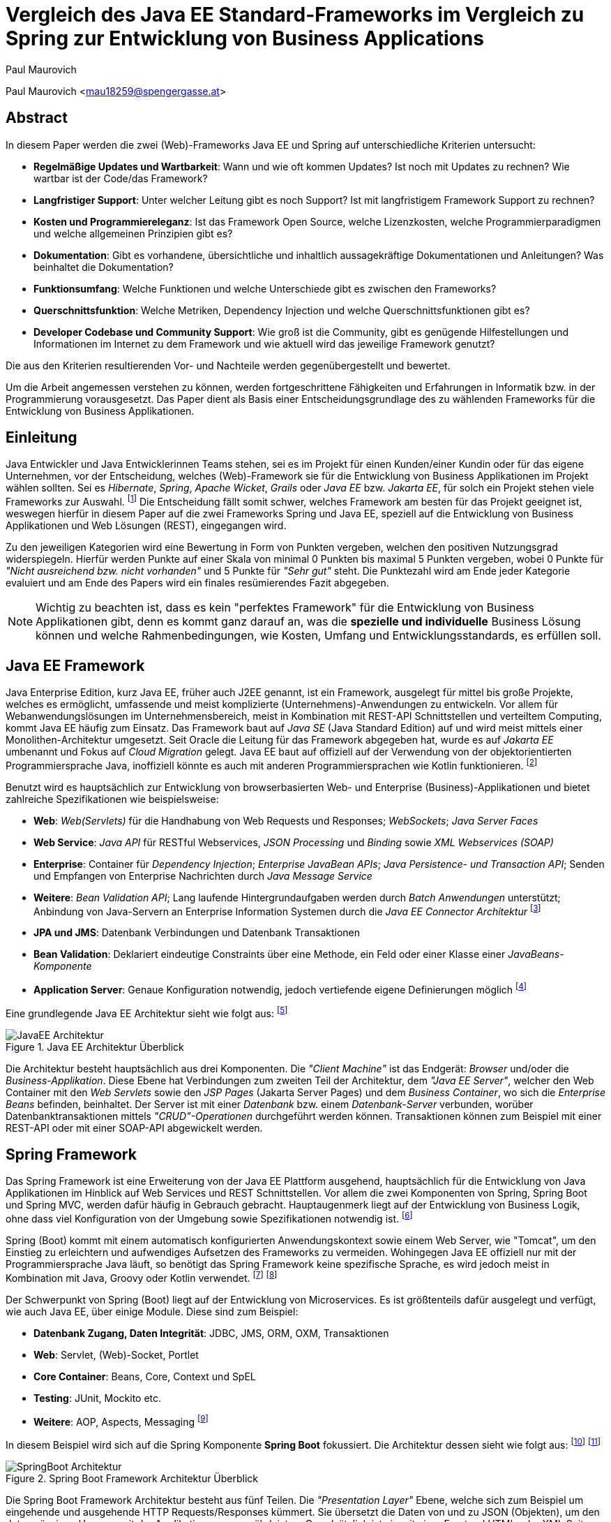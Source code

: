 [topic-maurovich]
:chapter-label: Kapitel
:author: Paul Maurovich

= Vergleich des Java EE Standard-Frameworks im Vergleich zu Spring zur Entwicklung von Business Applications

Paul Maurovich <mau18259@spengergasse.at>

[abstract]
== Abstract
In diesem Paper werden die zwei (Web)-Frameworks Java EE und Spring auf unterschiedliche Kriterien untersucht:

* *Regelmäßige Updates und Wartbarkeit*: Wann und wie oft kommen Updates? Ist noch mit Updates zu rechnen? Wie wartbar ist der Code/das Framework?
* *Langfristiger Support*: Unter welcher Leitung gibt es noch Support? Ist mit langfristigem Framework Support zu rechnen?
* *Kosten und Programmiereleganz*: Ist das Framework Open Source, welche Lizenzkosten, welche Programmierparadigmen und welche allgemeinen Prinzipien gibt es?
* *Dokumentation*: Gibt es vorhandene, übersichtliche und inhaltlich aussagekräftige Dokumentationen und Anleitungen? Was beinhaltet die Dokumentation?
* *Funktionsumfang*: Welche Funktionen und welche Unterschiede gibt es zwischen den Frameworks?
* *Querschnittsfunktion*: Welche Metriken, Dependency Injection und welche Querschnittsfunktionen gibt es?
* *Developer Codebase und Community Support*: Wie groß ist die Community, gibt es genügende Hilfestellungen und Informationen im Internet zu dem Framework und wie aktuell wird das jeweilige Framework genutzt?

Die aus den Kriterien resultierenden Vor- und Nachteile werden gegenübergestellt und bewertet.

Um die Arbeit angemessen verstehen zu können, werden fortgeschrittene Fähigkeiten und Erfahrungen in Informatik bzw. in der Programmierung vorausgesetzt. Das Paper dient als Basis einer Entscheidungsgrundlage des zu wählenden Frameworks für die Entwicklung von Business Applikationen.

[introduction]
== Einleitung
Java Entwickler und Java Entwicklerinnen Teams stehen, sei es im Projekt für einen Kunden/einer Kundin oder für das eigene Unternehmen, vor der Entscheidung, welches (Web)-Framework sie für die Entwicklung von Business Applikationen im Projekt wählen sollten. Sei es _Hibernate_, _Spring_,__ Apache Wicket__, _Grails_ oder _Java EE_ bzw. _Jakarta EE_, für solch ein Projekt stehen viele Frameworks zur Auswahl. footnote:[Shankar, Ramya (2021): 10 Best Java Frameworks to Use in 2021, https://hackr.io/blog/java-frameworks abgerufen am 06.04.2021] Die Entscheidung fällt somit schwer, welches Framework am besten für das Projekt geeignet ist, weswegen hierfür in diesem Paper auf die zwei Frameworks Spring und Java EE, speziell auf die Entwicklung von Business Applikationen und Web Lösungen (REST), eingegangen wird.

Zu den jeweiligen Kategorien wird eine Bewertung in Form von Punkten vergeben, welchen den positiven Nutzungsgrad widerspiegeln. Hierfür werden Punkte auf einer Skala von minimal 0 Punkten bis maximal 5 Punkten vergeben, wobei 0 Punkte für _"Nicht ausreichend bzw. nicht vorhanden"_ und 5 Punkte für _"Sehr gut"_ steht. Die Punktezahl wird am Ende jeder Kategorie evaluiert und am Ende des Papers wird ein finales resümierendes Fazit abgegeben.

NOTE: Wichtig zu beachten ist, dass es kein "perfektes Framework" für die Entwicklung von Business Applikationen gibt, denn es kommt ganz darauf an, was die *spezielle und individuelle* Business Lösung können und welche Rahmenbedingungen, wie Kosten, Umfang und Entwicklungsstandards, es erfüllen soll.

== Java EE Framework
Java Enterprise Edition, kurz Java EE, früher auch J2EE genannt, ist ein Framework, ausgelegt für mittel bis große Projekte, welches es ermöglicht, umfassende und meist komplizierte (Unternehmens)-Anwendungen zu entwickeln. Vor allem für Webanwendungslösungen im Unternehmensbereich, meist in Kombination mit REST-API Schnittstellen und verteiltem Computing, kommt Java EE häufig zum Einsatz.
Das Framework baut auf _Java SE_ (Java Standard Edition) auf und wird meist mittels einer Monolithen-Architektur umgesetzt.
Seit Oracle die Leitung für das Framework abgegeben hat, wurde es auf _Jakarta EE_ umbenannt und Fokus auf _Cloud Migration_ gelegt. Java EE baut auf offiziell auf der Verwendung von der objektorientierten Programmiersprache Java, inoffiziell könnte es auch mit anderen Programmiersprachen wie Kotlin funktionieren. footnote:[Wikipedia: Jakarta EE, https://de.wikipedia.org/wiki/Jakarta_EE abgerufen am 06.04.2021]

Benutzt wird es hauptsächlich zur Entwicklung von browserbasierten Web- und Enterprise (Business)-Applikationen und bietet zahlreiche Spezifikationen wie beispielsweise:

* *Web*: _Web(Servlets)_ für die Handhabung von Web Requests und Responses; _WebSockets_; _Java Server Faces_
* *Web Service*: _Java API_ für RESTful Webservices, _JSON Processing_ und _Binding_ sowie _XML Webservices (SOAP)_
* *Enterprise*: Container für _Dependency Injection_; _Enterprise JavaBean APIs_; _Java Persistence- und Transaction API_; Senden und Empfangen von Enterprise Nachrichten durch _Java Message Service_
* *Weitere*: _Bean Validation API_; Lang laufende Hintergrundaufgaben werden durch _Batch Anwendungen_ unterstützt; Anbindung von Java-Servern an Enterprise Information Systemen durch die _Java EE Connector Architektur_ footnote:[JavaTPoint: Java EE Specifications, https://www.javatpoint.com/java-ee abgerufen am 06.04.2021]

* *JPA und JMS*: Datenbank Verbindungen und Datenbank Transaktionen
* *Bean Validation*: Deklariert eindeutige Constraints über eine Methode, ein Feld oder einer Klasse einer _JavaBeans-Komponente_
* *Application Server*: Genaue Konfiguration notwendig, jedoch vertiefende eigene Definierungen möglich footnote:[O'Reilly: Java Platform: Enterprise Edition, https://www.oreilly.com/library/view/java-ee-6/9781449338329/ch01.html abgerufen am 06.04.2021]

Eine grundlegende Java EE Architektur sieht wie folgt aus: footnote:[Oracle Docs: Distributed Multitiered Applications, https://docs.oracle.com/javaee/7/tutorial/overview003.htm abgerufen am 06.04.2021]

image::../images/JavaEE-Architektur.png[title = "Java EE Architektur Überblick"]

Die Architektur besteht hauptsächlich aus drei Komponenten. Die _"Client Machine"_ ist das Endgerät: _Browser_ und/oder die _Business-Applikation_. Diese Ebene hat Verbindungen zum zweiten Teil der Architektur, dem _"Java EE Server"_, welcher den Web Container mit den _Web Servlets_ sowie den _JSP Pages_ (Jakarta Server Pages) und dem _Business Container_, wo sich die _Enterprise Beans_ befinden, beinhaltet. Der Server ist mit einer _Datenbank_ bzw. einem _Datenbank-Server_ verbunden, worüber Datenbanktransaktionen mittels _"CRUD"-Operationen_ durchgeführt werden können. Transaktionen können zum Beispiel mit einer REST-API oder mit einer SOAP-API abgewickelt werden.

== Spring Framework
Das Spring Framework ist eine Erweiterung von der Java EE Plattform ausgehend, hauptsächlich für die Entwicklung von Java Applikationen im Hinblick auf Web Services und REST Schnittstellen. Vor allem die zwei Komponenten von Spring, Spring Boot und Spring MVC, werden dafür häufig in Gebrauch gebracht. Hauptaugenmerk liegt auf der Entwicklung von Business Logik, ohne dass viel Konfiguration von der Umgebung sowie Spezifikationen notwendig ist. footnote:[Spring: Spring Framework, https://spring.io/projects/spring-framework abgerufen am 06.04.2021]

Spring (Boot) kommt mit einem automatisch konfigurierten Anwendungskontext sowie einem Web Server, wie "Tomcat", um den Einstieg zu erleichtern und aufwendiges Aufsetzen des Frameworks zu vermeiden. Wohingegen Java EE offiziell nur mit der Programmiersprache Java läuft, so benötigt das Spring Framework keine spezifische Sprache, es wird jedoch meist in Kombination mit Java, Groovy oder Kotlin verwendet. footnote:[Spring Docs: Language Support, https://docs.spring.io/spring-framework/docs/current/reference/html/languages.html abgerufen am 06.04.2021] footnote:[Oracle Docs: Java EE language support, https://docs.oracle.com/javaee/6/firstcup/doc/gkhoy.htmlL abgerufen am 06.04.2021]

Der Schwerpunkt von Spring (Boot) liegt auf der Entwicklung von Microservices. Es ist größtenteils dafür ausgelegt und verfügt, wie auch Java EE, über einige Module. Diese sind zum Beispiel:

* *Datenbank Zugang, Daten Integrität*: JDBC, JMS, ORM, OXM, Transaktionen
* *Web*: Servlet, (Web)-Socket, Portlet
* *Core Container*: Beans, Core, Context und SpEL
* *Testing*: JUnit, Mockito etc.
* *Weitere*: AOP, Aspects, Messaging footnote:[Spring Docs: Spring Modules, https://docs.spring.io/spring-framework/docs/3.0.0.M3/reference/html/ch01s02.html abgerufen am 06.04.2021]

In diesem Beispiel wird sich auf die Spring Komponente *Spring Boot* fokussiert. Die Architektur dessen sieht wie folgt aus: footnote:[JavaTPoint: Spring Boot Architecture, https://www.javatpoint.com/spring-boot-architecture abgerufen am 06.04.2021] footnote:[Orts, Rogelio (2018): Layered Architecture & Spring Boot, https://medium.com/@RogelioOrts/layered-architecture-spring-boot-af7dc071d2b5 abgerufen am 06.04.2021]

image::../images/SpringBoot-Architektur.png[title = "Spring Boot Framework Architektur Überblick"]

Die Spring Boot Framework Architektur besteht aus fünf Teilen. Die _"Presentation Layer"_ Ebene, welche sich zum Beispiel um eingehende und ausgehende HTTP Requests/Responses kümmert. Sie übersetzt die Daten von und zu JSON (Objekten), um den datenmässigen Umgang mit der Applikationen zu gewährleisten. Grundsätzlich ist sie mit einer Frontend HTML oder XML Seite, oder der Business Applikation, verbunden.

Die _"Business Logic"_ Ebene beinhaltet die Services, welche mit Business Logik ausgestattet sind. Es ist auch möglich "Fassaden" zwischen den Ebenen zu platzieren, um Datenintegrität und eine bessere Zugriffskontrolle zu gewährleisten. Die eingehenden Daten werden in diese Ebene transferiert und dort validiert bzw. autorisiert.

Um Daten abzugleichen und auf die gewählten Speicher Lösungen zugreifen zu können, wird die _"Persistence Layer"_ Ebene benötigt. Sie verfügt über mehrere Repositorien, welche Datenbankzugriffe festlegen bzw. im Grunde eine geeignete Datenbankabfrage im Hintergrund ausführen.

Die _"Domain Layer"_ Ebene agiert mit der _"Presentation-, Business- und Database-Ebene"_ und beinhaltet Domänen Objekte, _DTO_ Klassen, (Domain)-Entities sowie _POJO_.

Schlussendlich werden die Daten beispielsweise in einer SQL und NoSQL Datenbank gespeichert und dort verfügbar gemacht. Die _"Persistence Layer"_ Ebene führt mit der _"Database Layer"_ Ebene _"CRUD"-Operationen_ (Create, Read, Update und Delete) durch, welche das Hinzufügen, Lesen, Aktualisieren und Löschen von Daten bereitstellen.

== Erste Schritte
NOTE: Die sehr grundlegenden REST-API Realisierungsbeispiele werden mittels der _IntelliJ IDEA_ Entwicklungsumgebung umgesetzt, da sich diese sehr gut für die beiden Frameworks eignet.

=== Java EE Framework

1. Zu Beginn in _IntelliJ IDEA_ ein neues Projekt erstellen und als Typ _"Java Enterprise"_ auswählen. Danach bei _"Projekt Template"_ den Punkt _"Rest service"_ wählen und zum Beispiel _"GlassFish 5.0.0"_ als _"Application server"_ auswählen. Ein Application Server wie https://docs.oracle.com/cd/E26576_01/doc.312/e24935/installing.htm#GSING00022["Glassfish"] muss jedoch zuvor installiert werden. footnote:[Apache Netbeans: Getting Started with Java EE Applications, https://netbeans.apache.org/kb/docs/javaee/javaee-gettingstarted.html abgerufen am 06.04.2021]
2. Anschließend die gewählten Dependencies überprüfen und geeignete Projekt- und Packagenamen festlegen.

Nach der Erstellung des Projektes wurden von _IntelliJ IDEA_ Demo Klassen angelegt und die Dependencies werden in der ``pom.xml`` Datei verwaltet:

[source,xml]
----
<!-- File: pom.xml -->
<dependencies>
    <dependency>
        <groupId>javax.ws.rs</groupId>
        <artifactId>javax.ws.rs-api</artifactId>
        <version>2.1.1</version>
        <scope>provided</scope>
    </dependency>
    <dependency>
        <groupId>javax.servlet</groupId>
        <artifactId>javax.servlet-api</artifactId>
        <version>4.0.1</version>
        <scope>provided</scope>
    </dependency>
    <dependency>
        <groupId>org.junit.jupiter</groupId>
        <artifactId>junit-jupiter-api</artifactId>
        <version>5.7.0</version>
        <scope>test</scope>
    </dependency>
    <!-- ... -->
</dependencies>
----

Außerdem wird ein grundlegender API Controller in beispielsweise, je nach gewählten Namen, der Klasse  ``JavaEETest.java`` angelegt: footnote:[Oracle Docs: Java EE Getting Started, https://docs.oracle.com/javaee/7/tutorial/cdi-basic001.htm abgerufen am 06.04.2021]

[source,java]
----
// File: JavaEETest.java
@Path("/hallo-java-ee") // < 1 >
public class JavaEETest {
    @GET // < 2 >
    @Produces("text/plain") // < 3 >
    public String hello() {
        return "Willkommen zu Java EE!"; // < 4 >
    }
}
----

1. Name der Basis Web Route nach der URL
2. Festlegung der Operation (_GET_, _POST_, _PUT_, _DELETE_)
3. Definierung des Rückgabeformats, welches in diesem Fall normaler Text ist
4. Rückgabe eines String, um die Funktion zu testen

Nachdem das Projekt gestartet wurde, ist beispielsweise, je nach URL Definierung, unter ``http://localhost:8080/JavaEEDemo-1.0-SNAPSHOT/hello-world`` die sehr grundlegende REST-API abrufbar:

image::../images/JavaEEWeb.png[title = "Java EE REST API GET-Response"]

=== Spring Framework

In diesem Beispiel wird sich auf eine Komponente von dem Spring Framework konzentriert: Spring Boot, in Kombination mit Java und dem Build Tool _Maven_.

Mithilfe des https://start.spring.io/[Spring Initializrs] ist es möglich, ein fertiges Spring Boot Projekt Template generieren zu lassen. Dafür werden folgende Schritte benötigt:

1. Erstens die Initialisierungswebseite besuchen und wichtige Informationen wie das Build Tool, die Programmiersprache, die Versionen und geeignete Projekt- und Packagenamen vergeben.
2. Anschließend mit Klick auf den Knopf _"ADD DEPENDENCIES…"_ die gewünschten Abhängigkeiten wie _"Spring Web"_, _"Spring Data JPA"_, _"H2 Database"_ und _"Thymeleaf"_ mit erneutem Klick hinzufügen.
3. Letztlich auf den Knopf _"GENERATE"_ klicken und ein ZIP-Ordner mit dem vorkonfiguriertem Projekt wird automatisch heruntergeladen und ist, sofern es in einer Entwicklungsumgebung wie _IntelliJ IDEA_ geladen wird, einsatzbereit. Eine Konfiguration des Application Servers ist bei Spring Boot nicht notwendig. footnote:[Spring: Building an Application with Spring Boot, https://spring.io/guides/gs/spring-boot/ abgerufen am 06.04.2021] footnote:[Spring: Spring Initializr, https://start.spring.io/ abgerufen am 06.04.2021]

Die Dependencies werden in der später generierten ``pom.xml`` Datei, in dem die Dependencies verwaltet werden, wie folgt angezeigt:

[source,xml]
----
<!-- File: pom.xml -->
<dependencies>
    <dependency>
        <groupId>org.springframework.boot</groupId>
        <artifactId>spring-boot-starter-data-jpa</artifactId>
    </dependency>
    <dependency>
        <groupId>org.springframework.boot</groupId>
        <artifactId>spring-boot-starter-thymeleaf</artifactId>
    </dependency>
    <dependency>
        <groupId>org.springframework.boot</groupId>
        <artifactId>spring-boot-starter-web</artifactId>
    </dependency>
    <dependency>
        <groupId>com.h2database</groupId>
        <artifactId>h2</artifactId>
    </dependency>
    <!-- ... -->
</dependencies>
----

Anschließend das Projekt öffnen und beispielsweise einen Controller ``BootTestController.java`` anlegen:
[source,java]
----
//File: BootTestController.java
package com.example.demo;

import org.springframework.web.bind.annotation.GetMapping;
import org.springframework.web.bind.annotation.RequestMapping;
import org.springframework.web.bind.annotation.RestController;

@RestController
@RequestMapping("api/v1/test") // < 1 >
public class BootTestController {

    @GetMapping("/hello") // < 2 >
    public String hello() {
        return "Willkommen zu Spring Boot!"; // < 3 >
    }
}
----
1. Name der Basis Web Route nach der URL
2. Name der spezifischen Route, welcher der Basis Route ergänzt wird, der Methode
3. Rückgabe eines einfachen Strings, um die Funktion zu testen

Darüber hinaus hat der _"Spring Initializr"_ auch eine Main Klasse erzeugt, welche nach nötigem Gebrauch, mit zum Beispiel _@Bean Annotations_ ergänzt werden kann.

[source,java]
----
//File: DemoApplication.java
package com.example.demo;

import org.springframework.boot.SpringApplication;
import org.springframework.boot.autoconfigure.SpringBootApplication;

@SpringBootApplication
public class DemoApplication {

	public static void main(String[] args) {
		SpringApplication.run(DemoApplication.class, args);
	}

}
----

Die Applikation kann nun entweder mit dem spezifischen Startknopf der gewählten Entwicklungsumgebung oder mit dem Befehl, je nach gewähltem Build Tool, ``./mvnw spring-boot:run`` mit _Maven_ gestartet werden.

IMPORTANT: Für den Gebrauch von _Maven_ Kommandos muss _Maven_ zuerst auf der _CLI_ installiert werden oder kann in der _IntelliJ IDEA_ mit Klick auf den Knopf _"Maven"_ in der rechten Leiste benutzt werden.

Nun ist unter ``http://localhost:8080/api/v1/test/hello`` die sehr grundlegende REST-API abrufbar:

image::../images/SpringBootWeb.png[title = "Spring Boot REST API GET-Response"]

== Bewertungskriterien

=== Regelmäßige Updates und Wartbarkeit
Java EE, seit Java EE 8 umbenannt auf Jakarta EE, erhält regelmäßig neue Versionsupdates. Die Frequentierung der Major Updates ist durchschnittlich alle zwei bis vier Jahre und enthält meist neue Features und Verbesserungen. Das letzte Hauptupdate (Jakarta EE 9) fand im Jahr 2020 statt. footnote:[Wikipedia: Jakarta EE Versionshistorie, https://de.wikipedia.org/wiki/Jakarta_EE#cite_note-13 abgerufen am 06.04.2021]
Das Spring Framework wird kontinuierlich aktualisiert, dessen letztes großes Update war im Jahr 2017 mit der Version Spring 5.0 und als letztmaliger "Stable Release" gilt die Version _Spring 5.3.4_ (Stand: 06.04.2021), welche im Februar 2021 veröffentlicht wurde.footnote:[Github: Spring Open Source Repository Versions, https://github.com/spring-projects/spring-framework/releases abgerufen am 06.04.2021] Zwar erhalten beide Frameworks regelmäßig Updates, wohingegen das Spring Framework öfters Updates bekommt als Java EE. Dies ist wohl auch der stetig expandierenden Nutzerbasis von Spring und der Leitungsabgabe von Java EE durch Oracle geschuldet. Auch Dependencies werden seitens beider Frameworks im Laufe von Updates mit aktualisiert.

Durch Dependency Injection und Cloud Migration von den zwei Frameworks, bei Spring ist dies beispielsweise _Spring Boot_, ist eine gute Wartbarkeit und Aktualität gegeben. Spring Boot verfügt über _"Plain Old Java Objects (POJO)"_, welche sich durch kleine und "leichtgewichtige Klassen" auszeichnen.footnote:[Spring: Spring Integration, https://spring.io/projects/spring-integration abgerufen am 06.04.2021] Sie ermöglichen eine präzise Wartbarkeit, da jegliche Logik in kleinen Klassen leicht erreichbar und nicht zu umfassend verschachtelt platziert ist. Auch Java EE verfügt über Dependencies, welche einfach aktualisiert werden können. Meist reicht das bloße Ändern der Version und eine Aktualisierung der Abhängigkeiten.
Bei der Wartbarkeit beider Frameworks kommt es vor allem darauf an, ob eine _Monolithen-_ oder _Microservice Architektur_ gewählt wurde. Letzteres bietet einen weit ausgehend mehr wartbaren Code, da der Code je nach Spezifikationen in verschiedene Module aufgesplittet ist. Hunderte Klassen in einem Package, unübersichtliche Klassennamen und hunderte Codezeilen in Klasse sind bei beiden Frameworks hauptverantwortlich für schlechte Wartbarkeit.

Durch immer neue Updates und deren neuen Funktionen und Verbesserungen wird die Wartbarkeit immer besser, sei es mit der Cloud Migration von Java EE 8 oder Spring Boot, beide wurden auf den heutigen Stand der Technik gehoben und erreichen somit die volle Punktezahl von 5 Punkten.

*Fazit*:

.Punkte Resümee "Regelmäßige Updates"
[cols=3,options=header, width="50%"]
|===
| |Java EE|Spring
|Punkte |5 |5
|===

=== Langfristiger Support
Wie bereits im vorhergehenden Kapitel erwähnt, erhalten beide Frameworks stetig neue Versionsupdates. Jedoch wirkt seit 2017 Oracle, der damalige Leiter von der Java Enterprise Plattform, nicht mehr primär an der Entwicklung von Java EE mit, da sie die Leitung dafür aus mangelnder Interesse einer Weiterentwicklung abgegeben haben.footnote:[Delabassee, David (2017): Opening Up Java EE - An Update, https://blogs.oracle.com/theaquarium/opening-up-ee-update abgerufen am 06.04.2021] Dies zeigt auf, dass Java EE immer weniger Relevanz in der heutigen Software Gemeinschaft hat und einen langfristigen Support fragwürdig macht. Zwar wird mit einigen Updates in der Zukunft gerechnet, vor allem notwendige Sicherheitsupdates, doch bahnbrechende Weiterentwicklungsupdates werden wohl auf sich warten lassen.

Die Website _"JRebel"_ hat beispielsweise einige Entwickler befragt, ob sie von Java EE zu Spring (vice versa) migriert hätten bzw. dies tun möchten. Die Befragung ergab, dass lediglich 14 Prozent von Spring zu Java EE und im Kontrast dazu 36 Prozent von Java EE zu Spring migriert haben bzw. den Wechsel durchführen wollen.footnote:[JRebel: Java EE vs. Spring: Which is More Popular?, https://www.jrebel.com/blog/java-ee-vs-spring abgerufen am 06.04.2021] Deswegen erhält Java EE resümierendes für diese Kategorie 3 Punkte.

Viele Portale sprechen von dem _"Tod von Java EE"_, nachdem Oracle die Leitung dafür abgegeben hat und allgemein bessere Frameworks auf den Markt gebracht worden sind.footnote:[Bien, Adam (2019): Java EE Is Dead - Completely Dead, https://adambien.blog/roller/abien/entry/java_ee_is_dead_completely abgerufen am 06.04.2021] footnote:[Voß, Tobias (2019): Java EE ist tot - es lebe Spring (Boot)!, https://blog.viadee.de/java-ee-ist-tot-es-lebe-spring abgerufen am 06.04.2021]
*_"Negotiations Failed: How Oracle killed Java EE"_* footnote:[Krag, Markus (2019): Negotiations Failed: How Oracle killed Java EE, https://headcrashing.wordpress.com/2019/05/03/negotiations-failed-how-oracle-killed-java-ee abgerufen am 06.04.2021], so schreibt es beispielsweise der Autor _Markus Krag_ in seinem Blog. In dem Bericht geht hervor, dass es einen Markenstreit zwischen Oracle und der Eclipse Foundation, der neuen Leitung von Jakarta EE, gab, welcher in keiner Einigung resultierte und Java EE dadurch einiges an Relevanz und Ansehen in der Software Gemeinschaft kostete.

Seitens des Spring Frameworks, vor allem bei den zwei Komponenten Spring Boot und Spring MVC, gibt es keine Anzeichen eines nahestehenden Endes des Supports.footnote:[Github: Spring Framework Versions, https://github.com/spring-projects/spring-framework/wiki/Spring-Framework-Versions abgerufen am 07.04.2021] Unter der Leitung der Apache Foundation gewinnt das Framework immer mehr und mehr an Interesse und Nutzung unter der Entwicklergemeinschaft. Nicht nur sind große skalierbare Projekte mit dem Framework möglich, es kommen auch regelmäßig stabile (Major) Versionen auf den Markt. Diesen Fakten geschuldet, erhält das Spring Framework in dieser Kategorie die volle Punktezahl von 5 Punkten und Java EE 3 Punkte.

*Fazit*:

.Punkte Resümee "Langfristiger Support"
[cols=3,options=header, width="50%"]
|===
| |Java EE|Spring
|Punkte |3 |5
|===

=== Kosten und Programmiereleganz
Seit der Übernahme durch die _Eclipse Foundation_ ist Jakarta EE Open Source.footnote:[Jakarta: Jakarta EE Open Source, https://jakarta.ee/ abgerufen am 06.04.2021] Oracle verfügt über die Markenrechte von "Java EE", weswegen die neue Leitung es auf "Jakarta EE" mit zusätzlich neuem Packagenamen umbenannt hat.footnote:[Eclipse: Eclipse Transformer, https://projects.eclipse.org/proposals/eclipse-transformer abgerufen am 06.04.2021] Dadurch ist Jakarta EE größtenteils kostenlos zu nutzen, jedoch gibt es neben den frei zugänglichen Java EE Servern wie "Tomcat" oder "Glassfish", auch kostenpflichtige Server.

Java EE bietet folgende Prinzipien:

* *Cloud und PaaS*: Cloud Migration (Web), durch Java EE 8, und PaaS (Platform as a service)
* *Aspect oriented programming (AOP)*
* *Java Programmierparadigmen*: Die Standardprogrammierparadigmen von Java
* *Design Paradigmen POJO*: Unterstützung von POJO (Plain Old Java Object)
* Java EE unterstützt die *Reactive Programmierung* (Paradigma): Daten werden mit statischen oder dynamischen Datenflüssen verarbeitet footnote:[Stearns, John/Chinnici, Roberto/Sahoo (2006): Java EE Technical Details, https://www.oracle.com/technical-resources/articles/javaee/introduction-javaee5.html abgerufen am 06.04.2021]

Jedoch verfügt es nicht über so viele Prinzipien wie Spring. Das Spring Framework verfolgt zudem neuartige Paradigmen, wonach Java EE dabei zurückliegt.

Das Spring Framework unterliegt der Apache-Lizenz, welche eine Free-Software-Lizenz ist. Es ist somit unentgeltlich und auch Open-Source.footnote:[Oracle Docs: Spring Framework Licence, https://docs.oracle.com/cd/E93130_01/oipa_license_guide/Content/OIPA%20License%20Guide/Third%20Party%20Licenses/Spring%20Framework/Spring%20Framework.htm abgerufen am 06.04.2021] Auch Spring hat sowohl kostenlose als auch kostenpflichtige Module und Server, welche aber grundsätzlich nicht notwendig sind. Das Framework verfügt unter anderem über folgende Prinzipien:

* *Lightweight*: Spring ist einfach aufgebaut und benötigt nicht viel Speicherplatz, beispielsweise ist die Basis  Version nur ein Megabyte groß.
* *Inversion of control (IOC)*: Entwickler müssen Komponenten wie Bibliotheken nicht selbst erstellen/anlegen, sondern diese lediglich durch Dependency Injection in einer Konfigurationsdatei, zum Beispiel in der _POM_ Datei, bestimmen. _Spring IOC_ hat die Aufgabe, alle Dependencies lauffähig zu vereinen.
* *Aspect oriented programming (AOP)*: Spring unterstützt auch die aspektorientierte Programmierung. Wartbarkeit und Modularität wird durch die Trennung von logischen Aspekten und der Business Logik gewährleistet. _AOP_ trennt diese zwei Komponenten, was bei der einfachen objektorientierten Programmierung schwer(er) möglich ist.
* *Container*: Spring unterteilt Code in Container und handhabt Lebenszyklen und Anwendungskonfigurationen.
* Spring unterstützt auch die *Reactive Programmierung* mit der Dependency _"Reactor"_, vor allem in Kombination mit einer Microservice Architektur. footnote:[Spring: Spring Framework Features, https://spring.io/why-spring abgerufen am 06.04.2021]

*Fazit*:

.Punkte Resümee "Kosten, Eleganz beim Programmieren"
[cols=3,options=header, width="50%"]
|===
| |Java EE|Spring
|Punkte |3 |5
|===

=== Dokumentation
Java EE bietet eine https://docs.oracle.com/javaee/7/index.html[Dokumentation] von Oracle, welche bei Weitem nicht so umfangreich, leicht zugänglich und übersichtlich wie die von dem Spring Framework ist. Die Oracle Dokumentation ist verschachtelt durch einige Links erreichbar und listet alle nennenswerten Packages chronologisch auf, was an die Standard Java Dokumentation erinnert. Die Dokumentation hat sich durch Jakarta jedoch verbessert. footnote:[Oracle Docs: Java EE Documentation, https://docs.oracle.com/javaee/7/index.html abgerufen am 06.04.2021]

Die Spring Framework https://docs.spring.io/spring-framework/docs/3.0.x/spring-framework-reference/html/[Dokumentation] bietet zwar auch die einzelnen Package Dokumentationen, aber übersichtlicher und leichter verständlich dargestellt.footnote:[Spring Docs: Spring Framework Documentation, https://docs.spring.io/spring-framework/docs/3.0.x/spring-framework-reference/html/ abgerufen am 06.04.2021] Außerdem gibt es zahlreiche Guides und Anleitungen, wie eine bestimmte Sache von Spring genau funktioniert, wie zum Beispiel wie man die ersten Schritte mit dem Framework durchführt oder wie eine REST-API mit Spring Boot aufgesetzt wird. Auch allgemein bietet Spring mehr Anleitung als das Java EE Framework. Beide teilen jedoch einige Portale, so wie zum Beispiel die Webseite _"https://www.baeldung.com/[Baeldung]"_, welche sich auf Java und dem Spring Framework spezialisiert hat und hilfreiche Tutorials liefert. footnote:[Baeldung: Java EE Guides, https://www.baeldung.com/?s=java+ee abgerufen am 06.04.2021] footnote:[Baeldung: Spring Guides, https://www.baeldung.com/?s=spring abgerufen am 06.04.2021]

Grundsätzlich bietet die Dokumentation beider Frameworks:

* *Klassen Beschreibungen und deren Nutzung*: Übersicht, Exceptions, Interfaces etc.
* *Genaue Package Beschreibungen*: Übersicht, Spezifikationen, Interfaces etc.
* *Genaue Methoden Dokumentation*: Beispiele, Exceptions, Konstruktoren, Parameter und Datentypen
* *Installations und Get Started Anleitungen*
* *Modulerklärungen*: Wie beispielsweise Anleitung für Integrationen, Web Servlets, Daten Transaktionen/Zugriffe etc.
* Ansicht von *veralteten* "deprecated" *Klassen, Packages und Methoden*
* *Allgemeine Dokumentation der Programmiersprache*: Java EE hat die Java-Dokumentation und Spring die Java-, Kotlin- oder Groovy-Dokumentation

Den Fakten geschuldet, dass Spring eine bessere Dokumentation im Hinblick auf Übersichtlichkeit, Inhalt und Erreichbarkeit liefert, erhält Spring die volle Punktezahl und Java EE, da allgemein wenig(er) zu Java EE bzw. Jakarta EE im Internet zu finden ist, nur 3 Punkte. Auch allgemein die Art der Aufbereitung der Dokumentation ist uneinsichtig bei Java EE, da es seit der Übernahme durch die Eclipse Foundation unterschiedliche Dokumentation gibt. Jedoch bieten beide eine fundierte und vertrauenswürdige Dokumentation und liefern die gewünschten Informationen.

*Fazit*:

.Punkte Resümee "Dokumentation"
[cols=3,options=header, width="50%"]
|===
| |Java EE|Spring
|Punkte |3 |5
|===

=== Funktionsumfang
Das Spring Framework bietet eine breite Palette an Komponenten, wie Spring Boot, Spring MVC, Spring Batch, Spring Data oder Spring Security: footnote:[Spring: Spring Framework Components, https://spring.io/projects/spring-framework abgerufen am 06.04.2021]

image::../images/SpringComponents.png[title = "Spring Framework Komponenten", 340, 310]

Java EE verfügt hingegen nicht über viele Komponenten, es ist eher einheitlich gestaltet. Allgemein teilen beide Frameworks ähnliche Features:

* *Dependency Injection*
* *Web Anwendungen*
* *Application Server*: Wobei bei Java EE die Konfiguration von diesem notwendig ist und bei Spring (Boot) "out of box" konfiguriert kommt.
* *Datenbanken Verfügbarkeit*: JPA etc. footnote:[Oracle: Java EE at a Glance, https://www.oracle.com/java/technologies/java-ee-glance.html abgerufen am 06.04.2021]

*Nennenswerte Unterschiede*: footnote:[Pressmar, Daniela (2018): Java EE vs Spring – Gemeinsamkeiten, Unterschiede und Entscheidungskriterien, https://blog.doubleslash.de/jee-vs-spring-gemeinsamkeiten-unterschiede-und-entscheidungskriterien/ abgerufen am 06.04.2021]

.Java EE vs Spring
[cols=3,options=header]
|===
|Faktor |Java EE|Spring (Boot)
h|Einarbeitung |Aufwendig und Webserver Konfiguration notwendig |Einfach, viele Features kommen "out of box"
h|Programmiersprache |Java |Keine spezifische Sprache
h|UI |JSF2 |Spring MVC
h|Testing |Arquillian (AppServer nötig) |Spring Testing (Mockito, ...), JUnit
h|Transaktionen |JTA |JTA/Spring Data
h|AOP |Interceptor |Spring AOT
h|XML-lastig |Wenig |Viel
h|Geschwindigkeit |Schneller als Spring |Langsamer als Java EE
|===

Beide Frameworks bieten viele Features, Spring hingegen hat einige mehr. Dies liegt auch daran, dass es mehr Frameworks unterstützt und selbst beinhaltet. Java EE ist hingegen, laut Selbsttests, bei Applikationsstartzeiten um rund zehn Prozent schneller als Spring. Im Hinblick auf die Entwicklungen von Business Applikationen reichen die Features beider Framework grundlegend aus, Spring aber erleichtert durch mehr Funktionen und Frameworks die Implementierung der Applikationen, weswegen Spring insgesamt 4 Punkte, durch unter anderem die niedrigere Geschwindigkeit, und Java EE, durch den höheren Konfigurationsaufwand als Spring, 3 Punkte erhält.

.Punkte Resümee "Funktionsumfang"
[cols=3,options=header, width="50%"]
|===
| |Java EE|Spring
|Punkte |3 |4
|===

=== Querschnittsfunktion
Java EE sowie auch Spring unterstützen die Programmiersprache Java sowie Dependency Injection, weswegen sie einige Querschnittsfunktionen teilen:

* *Logging und Tracing*: Mit _log4j_, _Zipkin_, _Sleuth_ und dem _ELK-Stack_
* *Caching*: Mechanismus, welcher es erlaubt, oft zu gegriffene Objekte und Informationen, temporär zwischenzuspeichern und so ein erneutes Laden zu unterbinden. Daten werden im Cache der Applikation gespeichert.
* *Security*: Sicherung von Daten und Zugriffskontrolle durch hohe Authentifizierungsstandards. Zudem gibt es _"Spring Security"_, was in einer Art auf beide Frameworks anwendbar ist.

Spring hat automatisierte Sicherheitsfunktionen in die Security Architektur implementiert, Java EE hingegen ist nicht so ausgebaut und hat keine speziellen Funktionen, wie "lightweight" Funktionen, _LDAP_ (Lightweight Directory Access Protocol), _Web Form Authentifizierung_ sowie _HTTP Authentisierung (Web Requests)_.

* *Health Endpunkt Metriken*: Vor allem in Kombination mit einer Microservice Architektur bieten _"Health Endpoint"_ Metriken an, den Gesundheitsstand der Applikation, wie Uptime oder Latenz, zu überprüfen. Das Spring Framework bietet dafür zudem den *Actuator* an. footnote:[Spring Docs: Spring Security Reference, https://docs.spring.io/spring-security/site/docs/4.2.15.RELEASE/reference/htmlsingle/ abgerufen am 06.04.2021]

.Punkte Resümee "Querschnittsfunktion"
[cols=3,options=header, width="50%"]
|===
| |Java EE|Spring
|Punkte |3 |5
|===

=== Developer Codebase und Community Support
Seitens beider Frameworks gibt es eine mittel bis große Developer-Base. Java EE bzw. Jakarta EE wird laut der Webseite https://stackshare.io/[stackshare.io], welche unterschiedliche Frameworks, Programmiersprachen etc. bewertet und aufzeigt, welche Technologien heutzutage verwendet werden, von *nur* 29 Unternehmen genutzt. Darunter "TripAdvisior", "Biting Bit" und "IWB". Außerdem hat Java EE auch Integrationen in "Eclipse", "NetBeans IDE" sowie "Apache Wicket". footnote:[Stackshare: Java EE, https://stackshare.io/java-ee abgerufen am 06.04.2021]

Auch Spring ist auf derselben Webseite vertreten. Angaben zufolge benutzen 501 Unternehmen Spring in ihrem Stack, darunter "Accenture", "Zalando" und auch "deleokorea". footnote:[Stackshare: Spring, https://stackshare.io/spring abgerufen am 06.04.2021]

image::../images/EntwicklerStack.png[title = "Entwickler, welche den Stack verwenden"]

Rund 13.155 Entwickler und Entwicklerinnen haben bekannt gegeben, dass sie die Spring Komponente Spring Boot in ihrem Stack benutzten, bei Spring sind es rund 2.358 und Java EE nur 299 Entwickler und Entwicklerinnen. footnote:[Stackshare: Spring Boot, https://stackshare.io/spring-boot abgerufen am 06.04.2021]

image::../images/FirmenStack.png[title = "Firmen, welche den Stack verwenden"]

Auch zeigt der Trend, dass viele Firmen auf neue Stacks wie Spring und folglich Spring Boot setzen und nur mehr wenige Unternehmen Java EE als Stack angeben, welchen sie verwenden. Dies zeigt den heutigen Einsatz der zwei Frameworks ziemlich eindeutig, denn Spring (Boot) hat hierbei klar die Führung.

image::../images/FragenStack.png[title = "Anzahl an Fragen auf StackOverflow zu dem Stack"]

Am wohl bekanntesten Coding Portal, "StackOverflow", wo täglich tausende Coding spezifische Fragen gestellt werden, ist verzeichnet, dass es bei Spring insgesamt über 100.000 Fragen gibt, bei Spring Boot sogar mehr als 180.000 Fragen.footnote:[StackOverflow: Questions tagged "spring"
, https://stackoverflow.com/questions/tagged/spring abgerufen am 06.04.2021] footnote:[StackOverflow: Questions tagged "spring-boot"
, https://stackoverflow.com/questions/tagged/spring-boot abgerufen am 06.04.2021] Java EE bzw. Jakarta EE hat demnach nur mehr als 29.000 Fragen.footnote:[StackOverflow: Questions tagged "jakarta-ee"
, https://stackoverflow.com/questions/tagged/jakarta-ee abgerufen am 06.04.2021] Dies zeigt, dass eine größere Community hinter Spring (Boot) steht und es diesbezüglich sehr viele Fragen bzw. Informationsquellen gibt, wohingegen Java EE nur etwa ein Drittel der Fragen von Spring Boot hat, somit weniger relevant ist und Entwickler weniger Fragen bzw. hilfreiche Informationen auf "StackOverflow" diesbezüglich zur Verfügung stehen.

Durch die wenige Benutzung (von Firmen) und Information auf "StackOverflow", erhält Java EE eine Punktezahl von 3 Punkten, wohingegen Spring (Boot) mit weitaus gehend mehr Entwickler und Entwicklerinnen, Firmen und Informationen die volle Punktezahl von 5 Punkten erhält.

.Punkte Resümee "Developer Codebase und Community Größe"
[cols=3,options=header, width="50%"]
|===
| |Java EE|Spring
|Punkte |3 |5
|===

== Entscheidungsresümee
Die einzelnen Bewertungen haben folgendes Ergebnis ergeben:

.Entscheidungsresümee Java EE vs. Spring
[cols="<, ^, ^", options="autowidth,header"]
|===
^|Kriterium |Java EE Framework |Spring Framework
|Regelmäßige Updates |5 |5
|Langfristiger Support |3 |5
|Kosten, Eleganz beim Programmieren |3 |5
|Dokumentation |3 |5
|Funktionsumfang |3 |4
|Developer Codebase und Community Größe |3 |5
|Querschnittsfunktion |3 |5
h|Ergebnis h|23 h|34
|===

Das Spring Framework gewinnt mit deutlichem Abstand die Auswertung, was nicht bedeutet, dass Java EE schlecht(er) ist, denn es kommt immer darauf an, welches Ziel die Applikation haben soll. Beide sind ähnlich aufgebaut, haben Dependency Injection, sind modular aufgebaut, "stable" und für Performance und hohe Verfügbarkeit ausgelegt. Doch folgende Punkte sind zu beachten:

* Java EE eignet sich für leichte, skalierbare und monolithische Anwendungen.
* Spring (Boot) ist für Anwendungen mit _GUI_ im Frontend und Microservice Architekturen empfehlenswert.
* Beide Frameworks bieten Enterprise Support.
* Spring hat ein großes Ökosystem, was einen Wechsel von Spring zu anderen Frameworks erschwert.
* Spring hat längere Build/Start Zeiten als Java EE.
* Beide Frameworks sind für kleine aber auch große Projekte als Business Applikation in Unternehmen einsetzbar.
* Beide Frameworks sind im Markt ausreichend etabliert, haben Community Support und sind anerkante nützliche Frameworks.
* Java EE bzw. Jakarta EE ist nicht mehr so modern und innovativ, wie Spring es ist.
* Die Lernkurve ist bei beiden Frameworks mittelmäßig, bei Spring jedoch ein wenig steiler, da es mehr Module und Zusätze gibt.

Die beiden Frameworks werden oftmals als Konkurrenten gesehen, wo sie doch so ähnlich sind, da Spring auf Java EE aufbaut und somit eine Art Erweiterung dessen ist. Resümierend gesehen überwiegt jedoch das Spring Framework mit seinen Funktionen und Querschnittsfunktionen, dem Community Support, der Wartbarkeit, der Update Regelmäßigkeit sowie den Kosten und der Eleganz beim Programmieren. Es eignet sich somit besser als das Java EE Framework für die Entwicklung von Business Applikationen.

== Verwendung von Spring Boot im Diplomprojekt
Im Diplomprojekt wurde als Framework auf die Verwendung von Spring, genauer _Spring Boot_, gesetzt.

Grund dafür war, dass bereits viel Erfahrung und praktische Programmierfähigkeiten in der Informatik Ausbildung gesammelt und im Spring Boot Framework erlernt wurden und so eine Programmierung mit dem Framework am leichtesten fiel. In Kombination mit der Programmiersprache _Kotlin_ und dem Build Tool _Gradle_ wurde eine REST-API Lösung, welche auf einen Server deployed wurde, für das Projekt umgesetzt. Das Hauptaugenmerk lag auf der Verwendung einer Microservice Architektur statt einer Monolithen-Architektur, um einzelne Module unabhängiger und einzeln startfähig zu machen sowie neues Know-How zu erlangen.

Ausschlaggebend war außerdem, die sehr gute Dokumentation des Frameworks, die herausstechenden Funktionen wie ein vorkonfigurierter eingebetteter Application Server, automatisierte Build Abläufe, die zahlreichen Frameworks und produktionsfähige Metriken wie Health Endpoints sowie allgemein die Arbeit, welche Spring dem Backend Team durch vorgefertigte Templates, Projekte und Module abgenommen hat. Spring Boot hat sich als ein sehr gutes Framework für die Entwicklung der REST-APIs herausgestellt und ein Server Deployment ist leicht gefallen.

[glossar]
== Glossar

Build Tool:: Automatisiert den Prozess der Erstellung ausführbarer Dateien. Die Software wird erstellt und beispielsweise werden nötige Dependencies heruntergeladen und verwaltet.
CLI:: Ist das "Command Line Interface", welches es ermöglicht, Kommandos auszuführen.
ELK-Stack:: Steht für Elasticsearch, Logstash und Kibana. Es ermöglicht das Tracing, die Verarbeitung und die visuelle Aufbereitung von zum Beispiel Metrik Daten, wie Uptime, einer Applikation.
Framework:: Programmiergerüst, bei dem vorgefertigte Rahmen, wie Funktionen und Elemente, bereitgestellt und somit der Einstieg in die jeweilige Technologie erleichtert wird.
GUI:: Ist eine grafische Benutzeroberfläche, auf der Daten visuell angezeigt werden.
JSP Pages:: "Jakarta Server Pages" sind Seiten gebaut durch _"JHTML"_, welche es erlauben, Java Code in beispielsweise HTML- und XML-Dateien einzubetten.
Microservice Architektur:: Anwendungen werden in kleine Module aufgeteilt und diese werden somit besser separat steuerbar und unabhängiger. Zusammen bilden alle Module die Anwendung.
Monolithen Architektur:: Alle Software Komponenten befinden sich in einem großen Anwendungssystem, sie sind zentral, einzelne Softwareteile untrennbar und kaum unabhängig steuerbar.
REST-API:: Ist eine Programmierschnittstelle, welche über HTTP-Anfragen mittels "CRUD"-Operationen agiert.
SOAP-API:: Mit diesem Netzwerkprotokoll können Daten in Form von Envelopes zwischen Systemen ausgetauscht werden.

[quellen]
== Quellen
Shankar, Ramya (2021): 10 Best Java Frameworks to Use in 2021, https://hackr.io/blog/java-frameworks abgerufen am 06.04.2021

Wikipedia: Jakarta EE, https://de.wikipedia.org/wiki/Jakarta_EE abgerufen am 06.04.2021

JavaTPoint: Java EE Specifications, https://www.javatpoint.com/java-ee abgerufen am 06.04.2021

O’Reilly: Java Platform: Enterprise Edition, https://www.oreilly.com/library/view/java-ee-6/9781449338329/ch01.html abgerufen am 06.04.2021

Oracle Docs: Distributed Multitiered Applications, https://docs.oracle.com/javaee/7/tutorial/overview003.htm abgerufen am 06.04.2021

Spring: Spring Framework, https://spring.io/projects/spring-framework abgerufen am 06.04.2021

Spring Docs: Language Support, https://docs.spring.io/spring-framework/docs/current/reference/html/languages.html abgerufen am 06.04.2021

Oracle Docs: Java EE language support, https://docs.oracle.com/javaee/6/firstcup/doc/gkhoy.htmlL abgerufen am 06.04.2021

Spring Docs: Spring Modules, https://docs.spring.io/spring-framework/docs/3.0.0.M3/reference/html/ch01s02.html abgerufen am 06.04.2021

JavaTPoint: Spring Boot Architecture, https://www.javatpoint.com/spring-boot-architecture abgerufen am 06.04.2021

Orts, Rogelio (2018): Layered Architecture & Spring Boot, https://medium.com/@RogelioOrts/layered-architecture-spring-boot-af7dc071d2b5 abgerufen am 06.04.2021

Apache Netbeans: Getting Started with Java EE Applications, https://netbeans.apache.org/kb/docs/javaee/javaee-gettingstarted.html abgerufen am 06.04.2021

Oracle Docs: Java EE Getting Started, https://docs.oracle.com/javaee/7/tutorial/cdi-basic001.htm abgerufen am 06.04.2021

Spring: Building an Application with Spring Boot, https://spring.io/guides/gs/spring-boot/ abgerufen am 06.04.2021

Spring: Spring Initializr, https://start.spring.io/ abgerufen am 06.04.2021

Wikipedia: Jakarta EE Versionshistorie, https://de.wikipedia.org/wiki/Jakarta_EE#cite_note-13 abgerufen am 06.04.2021

Github: Spring Open Source Repository Versions, https://github.com/spring-projects/spring-framework/releases abgerufen am 06.04.2021

Spring: Spring Integration, https://spring.io/projects/spring-integration abgerufen am 06.04.2021

Delabassee, David (2017): Opening Up Java EE - An Update, https://blogs.oracle.com/theaquarium/opening-up-ee-update abgerufen am 06.04.2021

JRebel: Java EE vs. Spring: Which is More Popular?, https://www.jrebel.com/blog/java-ee-vs-spring abgerufen am 06.04.2021

Bien, Adam (2019): Java EE Is Dead - Completely Dead, https://adambien.blog/roller/abien/entry/java_ee_is_dead_completely abgerufen am 06.04.2021

Voß, Tobias (2019): Java EE ist tot - es lebe Spring (Boot)!, https://blog.viadee.de/java-ee-ist-tot-es-lebe-spring abgerufen am 06.04.2021

Krag, Markus (2019): Negotiations Failed: How Oracle killed Java EE, https://headcrashing.wordpress.com/2019/05/03/negotiations-failed-how-oracle-killed-java-ee abgerufen am 06.04.2021

Github: Spring Framework Versions, https://github.com/spring-projects/spring-framework/wiki/Spring-Framework-Versions abgerufen am 07.04.2021

Jakarta: Jakarta EE Open Source, https://jakarta.ee/ abgerufen am 06.04.2021
Eclipse: Eclipse Transformer, https://projects.eclipse.org/proposals/eclipse-transformer abgerufen am 06.04.2021

Stearns, John/Chinnici, Roberto/Sahoo (2006): Java EE Technical Details, https://www.oracle.com/technical-resources/articles/javaee/introduction-javaee5.html abgerufen am 06.04.2021

Oracle Docs: Spring Framework Licence, https://docs.oracle.com/cd/E93130_01/oipa_license_guide/Content/OIPA%20License%20Guide/Third%20Party%20Licenses/Spring%20Framework/Spring%20Framework.htm abgerufen am 06.04.2021

Spring: Spring Framework Features, https://spring.io/why-spring abgerufen am 06.04.2021

Oracle Docs: Java EE Documentation, https://docs.oracle.com/javaee/7/index.html abgerufen am 06.04.2021

Spring Docs: Spring Framework Documentation, https://docs.spring.io/spring-framework/docs/3.0.x/spring-framework-reference/html/ abgerufen am 06.04.2021

Baeldung: Java EE Guides, https://www.baeldung.com/?s=java+ee abgerufen am 06.04.2021

Baeldung: Spring Guides, https://www.baeldung.com/?s=spring abgerufen am 06.04.2021

Spring: Spring Framework Components, https://spring.io/projects/spring-framework abgerufen am 06.04.2021

Oracle: Java EE at a Glance, https://www.oracle.com/java/technologies/java-ee-glance.html abgerufen am 06.04.2021

Pressmar, Daniela (2018): Java EE vs Spring – Gemeinsamkeiten, Unterschiede und Entscheidungskriterien, https://blog.doubleslash.de/jee-vs-spring-gemeinsamkeiten-unterschiede-und-entscheidungskriterien/ abgerufen am 06.04.2021

Spring Docs: Spring Security Reference, https://docs.spring.io/spring-security/site/docs/4.2.15.RELEASE/reference/htmlsingle/ abgerufen am 06.04.2021

Stackshare: Java EE, https://stackshare.io/java-ee abgerufen am 06.04.2021

Stackshare: Spring, https://stackshare.io/spring abgerufen am 06.04.2021

Stackshare: Spring Boot, https://stackshare.io/spring-boot abgerufen am 06.04.2021

StackOverflow: Questions tagged "spring" , https://stackoverflow.com/questions/tagged/spring abgerufen am 06.04.2021

StackOverflow: Questions tagged "spring-boot" , https://stackoverflow.com/questions/tagged/spring-boot abgerufen am 06.04.2021

StackOverflow: Questions tagged "jakarta-ee" , https://stackoverflow.com/questions/tagged/jakarta-ee abgerufen am 06.04.2021

<<<
